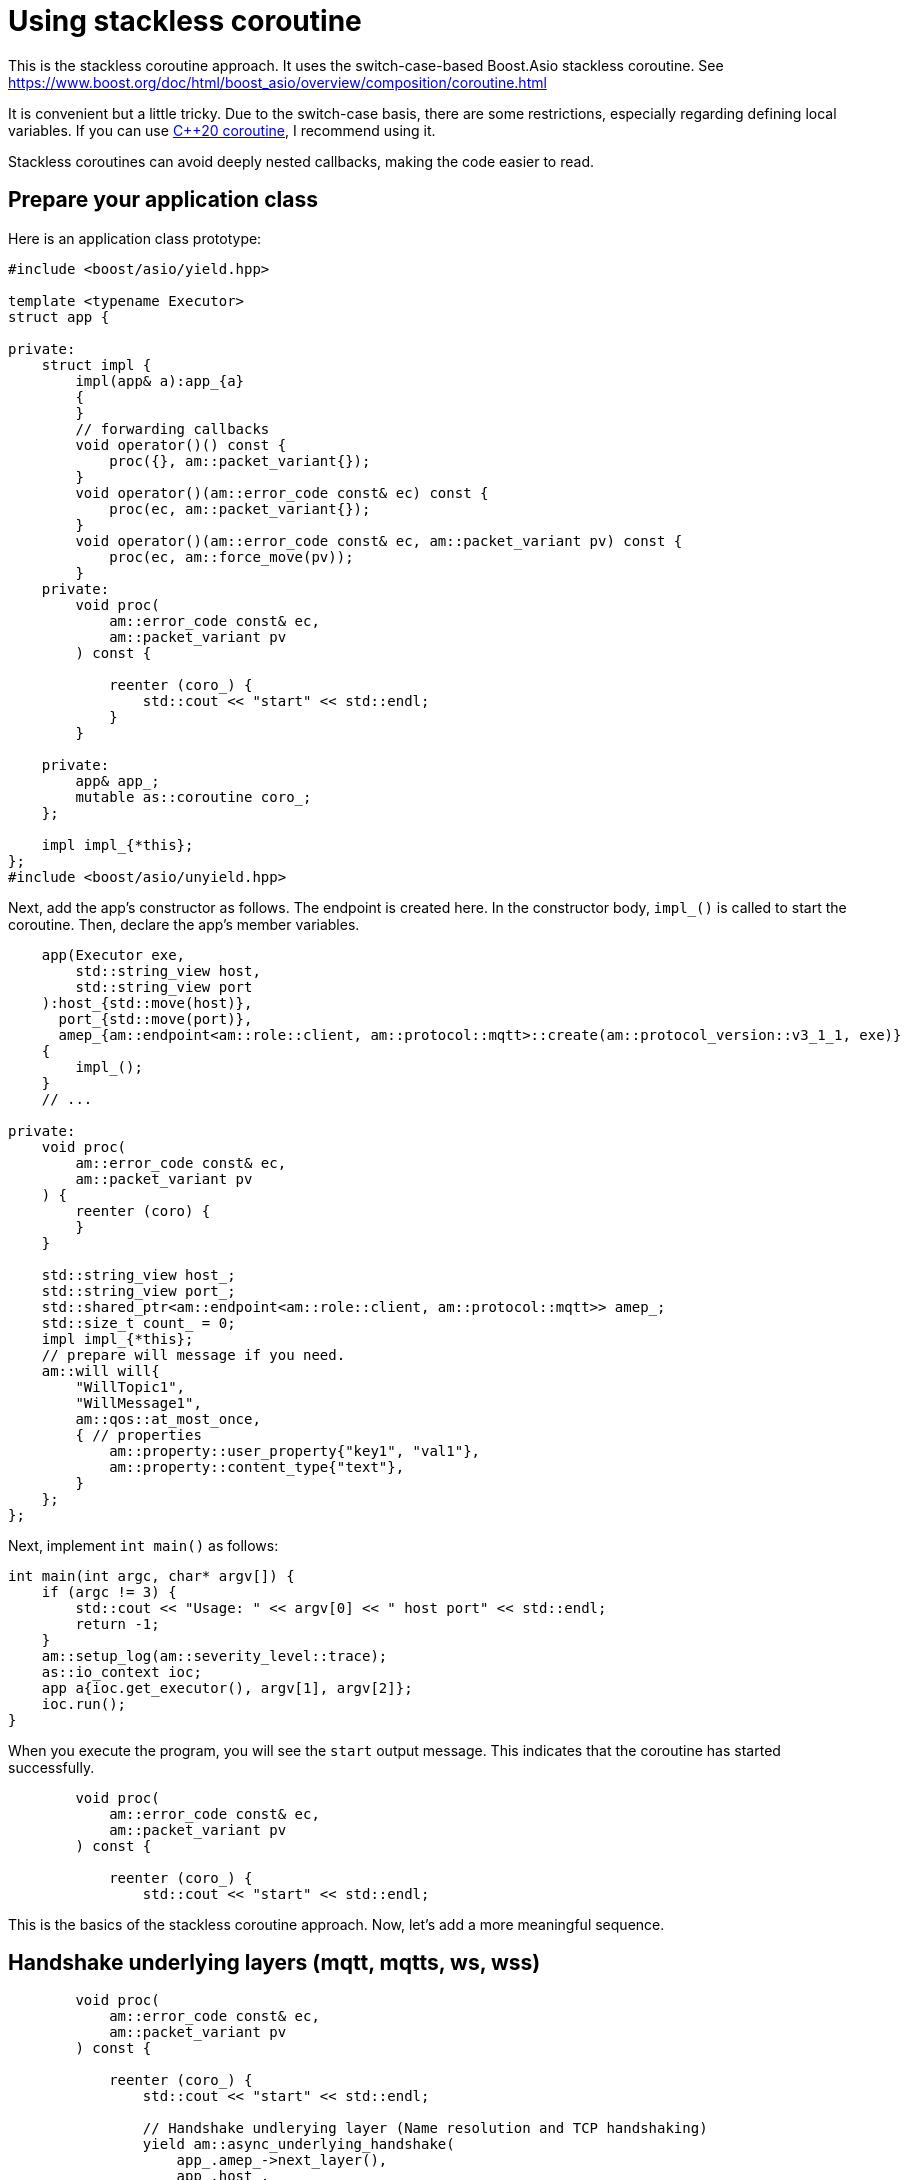 :last-update-label!:
:am-version: latest
:source-highlighter: rouge
:rouge-style: base16.monokai

ifdef::env-github[:am-base-path: ../../main]
ifndef::env-github[:am-base-path: ../..]
ifdef::env-github[:api-base: link:https://redboltz.github.io/async_mqtt/doc/{am-version}/html]
ifndef::env-github[:api-base: link:../api]

= Using stackless coroutine

This is the stackless coroutine approach. It uses the switch-case-based Boost.Asio stackless coroutine.
See https://www.boost.org/doc/html/boost_asio/overview/composition/coroutine.html

It is convenient but a little tricky. Due to the switch-case basis, there are some restrictions, especially regarding defining local variables.
If you can use xref:cpp20_coro.adoc[C++20 coroutine], I recommend using it.

Stackless coroutines can avoid deeply nested callbacks, making the code easier to read.

== Prepare your application class

Here is an application class prototype:

```cpp
#include <boost/asio/yield.hpp>

template <typename Executor>
struct app {

private:
    struct impl {
        impl(app& a):app_{a}
        {
        }
        // forwarding callbacks
        void operator()() const {
            proc({}, am::packet_variant{});
        }
        void operator()(am::error_code const& ec) const {
            proc(ec, am::packet_variant{});
        }
        void operator()(am::error_code const& ec, am::packet_variant pv) const {
            proc(ec, am::force_move(pv));
        }
    private:
        void proc(
            am::error_code const& ec,
            am::packet_variant pv
        ) const {

            reenter (coro_) {
                std::cout << "start" << std::endl;
            }
        }

    private:
        app& app_;
        mutable as::coroutine coro_;
    };

    impl impl_{*this};
};
#include <boost/asio/unyield.hpp>
```

Next, add the app's constructor as follows. The endpoint is created here. In the constructor body, `impl_()` is called to start the coroutine. Then, declare the app's member variables.


```cpp
    app(Executor exe,
        std::string_view host,
        std::string_view port
    ):host_{std::move(host)},
      port_{std::move(port)},
      amep_{am::endpoint<am::role::client, am::protocol::mqtt>::create(am::protocol_version::v3_1_1, exe)}
    {
        impl_();
    }
    // ...

private:
    void proc(
        am::error_code const& ec,
        am::packet_variant pv
    ) {
        reenter (coro) {
        }
    }

    std::string_view host_;
    std::string_view port_;
    std::shared_ptr<am::endpoint<am::role::client, am::protocol::mqtt>> amep_;
    std::size_t count_ = 0;
    impl impl_{*this};
    // prepare will message if you need.
    am::will will{
        "WillTopic1",
        "WillMessage1",
        am::qos::at_most_once,
        { // properties
            am::property::user_property{"key1", "val1"},
            am::property::content_type{"text"},
        }
    };
};
```


Next, implement `int main()` as follows:

```cpp
int main(int argc, char* argv[]) {
    if (argc != 3) {
        std::cout << "Usage: " << argv[0] << " host port" << std::endl;
        return -1;
    }
    am::setup_log(am::severity_level::trace);
    as::io_context ioc;
    app a{ioc.get_executor(), argv[1], argv[2]};
    ioc.run();
}
```

When you execute the program, you will see the `start` output message. This indicates that the coroutine has started successfully.

```cpp
        void proc(
            am::error_code const& ec,
            am::packet_variant pv
        ) const {

            reenter (coro_) {
                std::cout << "start" << std::endl;
```


This is the basics of the stackless coroutine approach. Now, let's add a more meaningful sequence.


== Handshake underlying layers (mqtt, mqtts, ws, wss)

```cpp
        void proc(
            am::error_code const& ec,
            am::packet_variant pv
        ) const {

            reenter (coro_) {
                std::cout << "start" << std::endl;

                // Handshake undlerying layer (Name resolution and TCP handshaking)
                yield am::async_underlying_handshake(
                    app_.amep_->next_layer(),
                    app_.host_,
                    app_.port_,
                    *this
                );

                std::cout
                    << "Underlying layer connected ec:"
                    << ec.message()
                    << std::endl;

                if (ec) return;
```

The important point is

```cpp
                yield am::async_underlying_handshake(
                    app_.amep_->next_layer(),
                    app_.host_,
                    app_.port_,
                    *this
                );
```

The fourth argument of `underlying_handshake` is `CompletionToken`. When using a stackless coroutine, we pass `*this` as the `CompletionToken`. The function `proc()` is implicitly returned and `underlying_handshake` starts processing. When the asynchronous process is finished, the following `operator()` is called:


```cpp
        void operator()(am::error_code const& ec) const {
            proc(ec, am::packet_variant{});
        }
```


Then, `proc` is called. You can distinguish which async process has finished by `proc()`'s parameter. You can check `ec` as follows:


```cpp
                std::cout
                    << "Underlying layer connected ec:"
                    << ec.message()
                    << std::endl;

                if (ec) return;
```

Even if `proc()` is called again, the following part of the code is skipped:

```cpp
                std::cout << "start" << std::endl;

                // Handshake undlerying layer (Name resolution and TCP handshaking)
                yield am::underlying_handshake(
                    app_.amep_->next_layer(),
                    app_.host_,
                    app_.port_,
                    *this
                );
```

This is the switch-case-based Boost.Asio stackless coroutine mechanism.
See https://www.boost.org/doc/html/boost_asio/overview/composition/coroutine.html

== Send MQTT CONNECT packet

Create MQTT CONNECT packet and send it as follows:

```cpp
                // Send MQTT CONNECT
                yield app_.amep_->async_send(
                    am::v3_1_1::connect_packet{
                        true,   // clean_session
                        0x1234, // keep_alive
                        "ClientIdentifier1",
                        app_.will,   // you can pass std::nullopt if you don't want to set the will message
                        "UserName1",
                        "Password1"
                    },
                    *this
                );
```


When the async process is finished, the function resumes at the following line:

```cpp
                if (ec) {
                    std::cout << "MQTT CONNECT send error:" << ec.message() << std::endl;
                    return;
                }
```

The parameter of the completion token is `error_code const& ec`.
See {api-base}/++classasync__mqtt_1_1basic__endpoint.html++[API reference].

== Recv MQTT CONNACK packet

Receive MQTT packet as follows:

```cpp
                // Recv MQTT CONNACK
                yield app_.amep_->async_recv(*this);
```

When a packet is received then the function resumes at the following line:

```cpp
                if (ec) {
                    std::cout
                        << "MQTT CONNACK recv error:"
                        << ec.message()
                        << std::endl;
                    return;
                }
                else {
                    BOOST_ASSERT(pv); // if ec is not error, then pv is always valid.
                    pv.visit(
                        am::overload {
                            [&](am::v3_1_1::connack_packet const& p) {
                                std::cout
                                    << "MQTT CONNACK recv"
                                    << " sp:" << p.session_present()
                                    << std::endl;
                            },
                            [](auto const&) {}
                        }
                    );
                }
```

The parameters of the completion token are `error_code const& ec` and `packet_variant pv`. The `ec` can be converted to a boolean. If `ec` evaluates to true, an error has occurred. For detailed information about errors, refer to {api-base}/++group__error__reporting.html++[Errors for APIs].

If there is no error, you can access the `pv` using the `visit` function and overloaded lambda expressions. Each lambda expression corresponds to the actual packet type.


== Send/Recv packets
See the simple example xref:{am-base-path}/example/ep_slcoro_mqtt_client.cpp[ep_slcoro_mqtt_client.cpp].

If you want to explore a more complex use case, xref:{am-base-path}/tool/client_cli.cpp[client_cli.cpp] is helpful. It is a command-line MQTT client application.

== Examples
* xref:{am-base-path}/example/ep_slcoro_mqtt_client.cpp[ep_slcoro_mqtt_client.cpp]
* xref:{am-base-path}/example/ep_slcoro_mqtts_client.cpp[ep_slcoro_mqtts_client.cpp]
* xref:{am-base-path}/example/ep_slcoro_ws_client.cpp[ep_slcoro_ws_client.cpp]
* xref:{am-base-path}/example/ep_slcoro_wss_client.cpp[ep_slcoro_wss_client.cpp]
